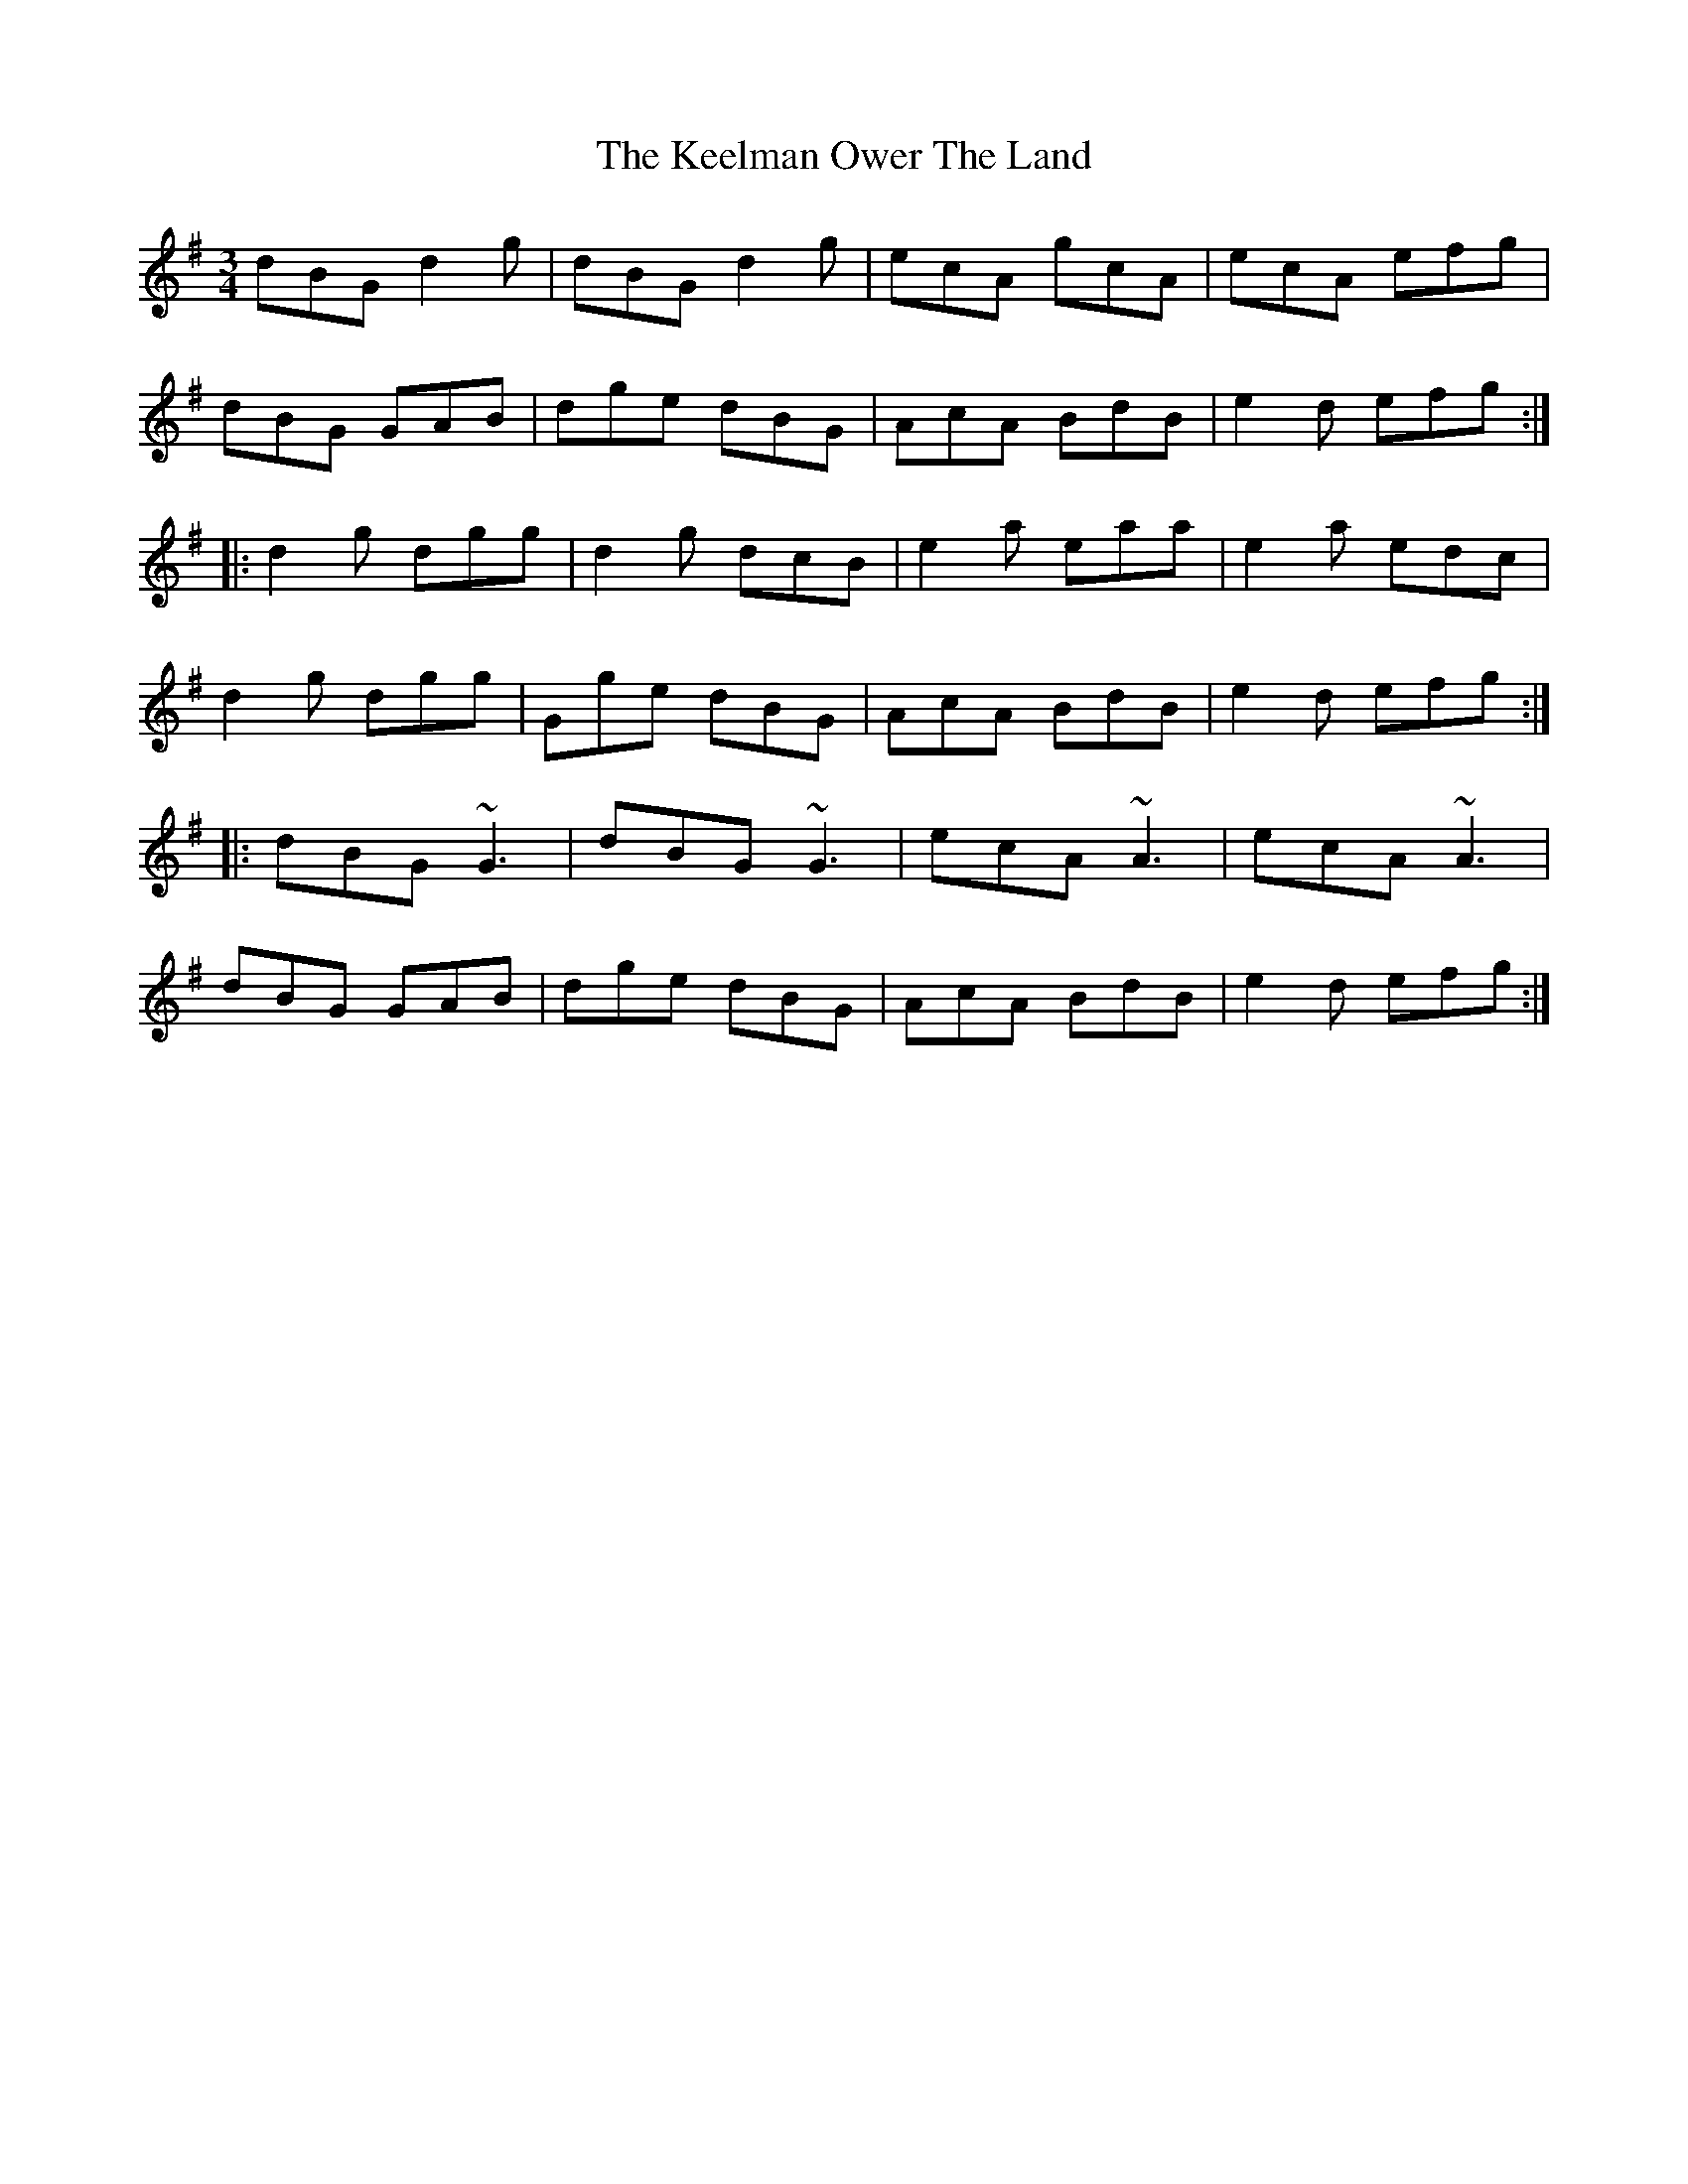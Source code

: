 X: 21247
T: Keelman Ower The Land, The
R: waltz
M: 3/4
K: Gmajor
dBG d2g|dBG d2g|ecA gcA|ecA efg|
dBG GAB|dge dBG|AcA BdB|e2d efg:|
|:d2g dgg|d2g dcB|e2a eaa|e2a edc|
d2g dgg|Gge dBG|AcA BdB|e2d efg:|
|:dBG ~G3|dBG ~G3|ecA ~A3|ecA ~A3|
dBG GAB|dge dBG|AcA BdB|e2d efg:|

